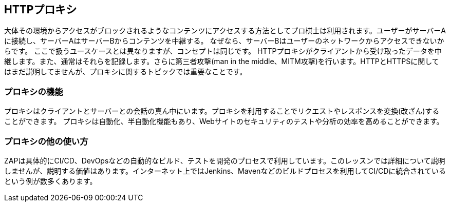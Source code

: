
== HTTPプロキシ

大体その環境からアクセスがブロックされるようなコンテンツにアクセスする方法としてプロ棋士は利用されます。ユーザーがサーバーAに接続し、サーバーAはサーバーBからコンテンツを中継する。
なぜなら、サーバーBはユーザーのネットワークからアクセスできないからです。 ここで扱うユースケースとは異なりますが、コンセプトは同じです。
HTTPプロキシがクライアントから受け取ったデータを中継します。また、通常はそれらを記録します。さらに第三者攻撃(man in the middle、MITM攻撃)を行います。HTTPとHTTPSに関してはまだ説明してませんが、プロキシに関するトピックでは重要なことです。

=== プロキシの機能

プロキシはクライアントとサーバーとの会話の真ん中にいます。プロキシを利用することでリクエストやレスポンスを変換(改ざん)することができます。
プロキシは自動化、半自動化機能もあり、Webサイトのセキュリティのテストや分析の効率を高めることができます。

=== プロキシの他の使い方

ZAPは具体的にCI/CD、DevOpsなどの自動的なビルド、テストを開発のプロセスで利用しています。このレッスンでは詳細について説明しませんが、説明する価値はあります。インターネット上ではJenkins、Mavenなどのビルドプロセスを利用してCI/CDに統合されているという例が数多くあります。
